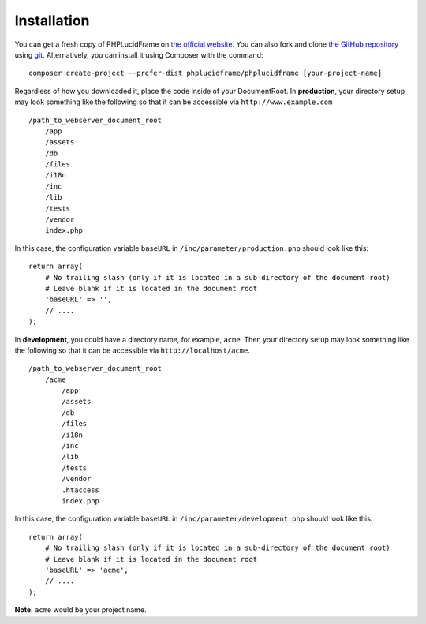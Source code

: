 Installation
============

You can get a fresh copy of PHPLucidFrame on `the official website <http://www.phplucidframe.com>`_. You can also fork and clone `the GitHub repository <http://github.com/phplucidframe/phplucidframe>`_ using `git <https://git-scm.com>`_. Alternatively, you can install it using Composer with the command::

    composer create-project --prefer-dist phplucidframe/phplucidframe [your-project-name]

Regardless of how you downloaded it, place the code inside of your DocumentRoot.
In **production**, your directory setup may look something like the following so that it can be accessible via ``http://www.example.com`` ::

    /path_to_webserver_document_root
        /app
        /assets
        /db
        /files
        /i18n
        /inc
        /lib
        /tests
        /vendor
        index.php

In this case, the configuration variable ``baseURL`` in ``/inc/parameter/production.php`` should look like this: ::

    return array(
        # No trailing slash (only if it is located in a sub-directory of the document root)
        # Leave blank if it is located in the document root
        'baseURL' => '',
        // ....
    );

In **development**, you could have a directory name, for example, ``acme``. Then your directory setup may look something like the following so that it can be accessible via ``http://localhost/acme``. ::

    /path_to_webserver_document_root
        /acme
            /app
            /assets
            /db
            /files
            /i18n
            /inc
            /lib
            /tests
            /vendor
            .htaccess
            index.php

In this case, the configuration variable ``baseURL`` in ``/inc/parameter/development.php`` should look like this: ::

    return array(
        # No trailing slash (only if it is located in a sub-directory of the document root)
        # Leave blank if it is located in the document root
        'baseURL' => 'acme',
        // ....
    );

**Note**: ``acme`` would be your project name.
